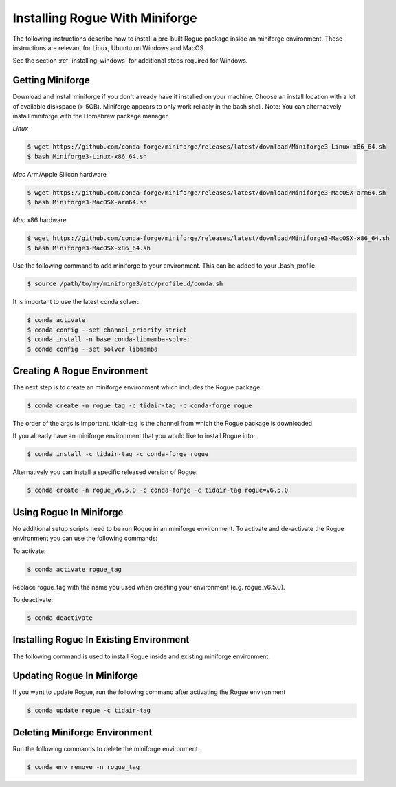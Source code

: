 .. _installing_miniforge:

===============================
Installing Rogue With Miniforge
===============================

The following instructions describe how to install a pre-built Rogue package inside an miniforge environment. These instructions are relevant for Linux, Ubuntu on Windows and MacOS.

See the section :ref:`installing_windows` for additional steps required for Windows.

Getting Miniforge
================

Download and install miniforge if you don't already have it installed on your machine. Choose an install location with a lot of available diskspace (> 5GB). Miniforge appears to only work reliably in the bash shell.
Note: You can alternatively install miniforge with the Homebrew package manager. 

*Linux*

.. code::

   $ wget https://github.com/conda-forge/miniforge/releases/latest/download/Miniforge3-Linux-x86_64.sh
   $ bash Miniforge3-Linux-x86_64.sh

*Mac* Arm/Apple Silicon hardware

.. code::

   $ wget https://github.com/conda-forge/miniforge/releases/latest/download/Miniforge3-MacOSX-arm64.sh
   $ bash Miniforge3-MacOSX-arm64.sh

*Mac* x86 hardware

.. code::

   $ wget https://github.com/conda-forge/miniforge/releases/latest/download/Miniforge3-MacOSX-x86_64.sh
   $ bash Miniforge3-MacOSX-x86_64.sh


Use the following command to add miniforge to your environment. This can be added to your .bash_profile.

.. code::

   $ source /path/to/my/miniforge3/etc/profile.d/conda.sh

It is important to use the latest conda solver:

.. code::

    $ conda activate
    $ conda config --set channel_priority strict
    $ conda install -n base conda-libmamba-solver
    $ conda config --set solver libmamba

Creating A Rogue Environment
============================

The next step is to create an miniforge environment which includes the Rogue package.

.. code::

   $ conda create -n rogue_tag -c tidair-tag -c conda-forge rogue

The order of the args is important. tidair-tag is the channel from which the Rogue package is downloaded.

If you already have an miniforge environment that you would like to install Rogue into:

.. code::

   $ conda install -c tidair-tag -c conda-forge rogue

Alternatively you can install a specific released version of Rogue:

.. code::

   $ conda create -n rogue_v6.5.0 -c conda-forge -c tidair-tag rogue=v6.5.0

Using Rogue In Miniforge
=======================

No additional setup scripts need to be run Rogue in an miniforge environment. To activate and de-activate the Rogue environment you can use the following commands:

To activate:

.. code::

   $ conda activate rogue_tag

Replace rogue_tag with the name you used when creating your environment (e.g. rogue_v6.5.0).


To deactivate:

.. code::

   $ conda deactivate

Installing Rogue In Existing Environment
========================================

The following command is used to install Rogue inside and existing miniforge environment.


Updating Rogue In Miniforge
==========================

If you want to update Rogue, run the following command after activating the Rogue environment

.. code::

   $ conda update rogue -c tidair-tag

Deleting Miniforge Environment
=============================

Run the following commands to delete the miniforge environment.

.. code::

   $ conda env remove -n rogue_tag

